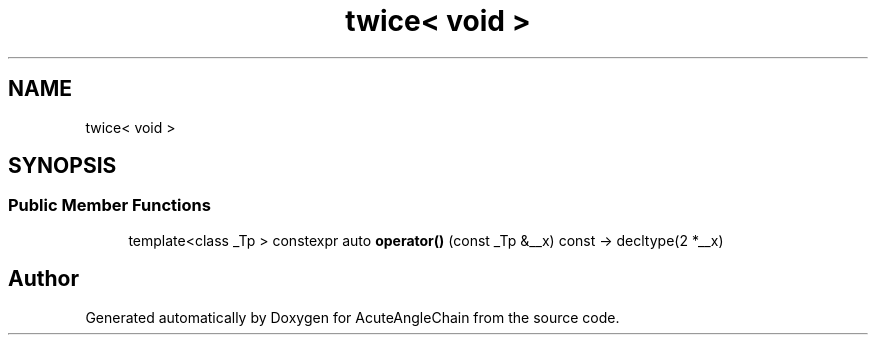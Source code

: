 .TH "twice< void >" 3 "Sun Jun 3 2018" "AcuteAngleChain" \" -*- nroff -*-
.ad l
.nh
.SH NAME
twice< void >
.SH SYNOPSIS
.br
.PP
.SS "Public Member Functions"

.in +1c
.ti -1c
.RI "template<class _Tp > constexpr auto \fBoperator()\fP (const _Tp &__x) const \-> decltype(2 *__x)"
.br
.in -1c

.SH "Author"
.PP 
Generated automatically by Doxygen for AcuteAngleChain from the source code\&.

